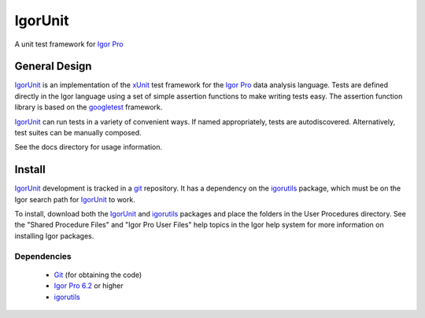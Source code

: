 ==========
 IgorUnit
==========

A unit test framework for `Igor Pro`_

General Design
==============

IgorUnit_ is an implementation of the xUnit_ test framework for the
`Igor Pro`_ data analysis language. Tests are defined directly in the
Igor language using a set of simple assertion functions to make
writing tests easy. The assertion function library is based on the
`googletest`_ framework.

`IgorUnit`_ can run tests in a variety of convenient ways. If named
appropriately, tests are autodiscovered. Alternatively, test suites
can be manually composed.

See the docs directory for usage information.

Install
=======

IgorUnit_ development is tracked in a git_ repository. It has a
dependency on the igorutils_ package, which must be on the Igor search
path for IgorUnit_ to work.

To install, download both the IgorUnit_ and igorutils_ packages and
place the folders in the User Procedures directory. See the "Shared
Procedure Files" and "Igor Pro User Files" help topics in the Igor
help system for more information on installing Igor packages.

Dependencies
------------

 * Git_ (for obtaining the code)
 * `Igor Pro 6.2 <http://www.wavemetrics.com>`_ or higher
 * igorutils_

.. _`Igor Pro`: http://www.wavemetrics.com
.. _`IgorUnit`: http://github.com/yamad/igorunit
.. _`igorutils`: http://github.com/yamad/igorutils
.. _git: http://git-scm.com
.. _xUnit: http://www.junit.org
.. _googletest: http://code.google.com/p/googletest
